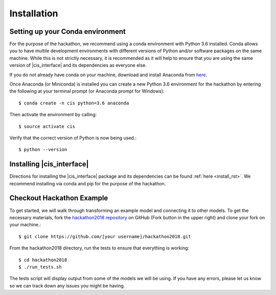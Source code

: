 
Installation
############


Setting up your Conda environment
=================================

For the purpose of the hackathon, we recommend using a conda environment
with Python 3.6 installed. Conda allows you to have multile development 
environments with different versions of Python and/or software packages 
on the same machine. While this is not strictly necessary, it is recommended
as it will help to ensure that you are using the same version of 
|cis_interface| and its dependencies as everyone else.

If you do not already have conda on your machine, download and 
install Anaconda from `here <https://www.anaconda.com/download/>`_.

Once Anaconda (or Miniconda) is installed you can create a new Python 3.6 
environment for the hackathon by entering the following at your terminal 
prompt (or Anaconda prompt for Windows)::

  $ conda create -n cis python=3.6 anaconda

Then activate the environment by calling::

  $ source activate cis

Verify that the correct version of Python is now being used.::

  $ python --version


Installing |cis_interface|
==========================

Directions for installing the |cis_interface| package and its dependencies 
can be found :ref:`here <install_rst>`. We recommend installing via 
conda and pip for the purpose of the hackathon.


Checkout Hackathon Example
==========================

To get started, we will walk through transforming an example model and 
connecting it to other models. To get the necessary materials, fork 
the `hackathon2018 repository <https://github.com/cropsinsilico/hackathon2018>`_ 
on GitHub (Fork button in the upper right) and clone your fork on your machine.::

  $ git clone https://github.com/[your username]/hackathon2018.git

From the hackathon2018 directory, run the tests to ensure that everything 
is working::

  $ cd hackathon2018
  $ ./run_tests.sh

The tests script will display output from some of the models we will be using. 
If you have any errors, please let us know so we can track down any issues you 
might be having.